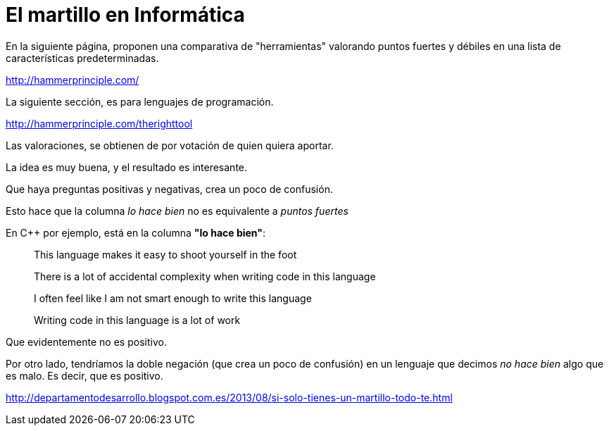 = El martillo en Informática

// compile: asciidoctor -a source-highlighter=highlightjs  -o __builds/prog_lang_hammer.html 



En la siguiente página, proponen una comparativa de "herramientas" valorando puntos fuertes y débiles en una lista de características predeterminadas.

http://hammerprinciple.com/

La siguiente sección, es para lenguajes de programación.

http://hammerprinciple.com/therighttool


Las valoraciones, se obtienen de por votación de quien quiera aportar.

La idea es muy buena, y el resultado es interesante.


Que haya preguntas positivas y negativas, crea un poco de confusión.

Esto hace que la columna _lo hace bien_ no es equivalente a _puntos fuertes_


En C++ por ejemplo, está en la columna *"lo hace bien"*:

[quote]
This language makes it easy to shoot yourself in the foot

[quote]
There is a lot of accidental complexity when writing code in this language

[quote]
I often feel like I am not smart enough to write this language

[quote]
Writing code in this language is a lot of work

Que evidentemente no es positivo.

Por otro lado, tendríamos la doble negación (que crea un poco de confusión) en un lenguaje que decimos _no hace bien_ algo que es malo. Es decir, que es positivo.



******** 
http://departamentodesarrollo.blogspot.com.es/2013/08/si-solo-tienes-un-martillo-todo-te.html
********
